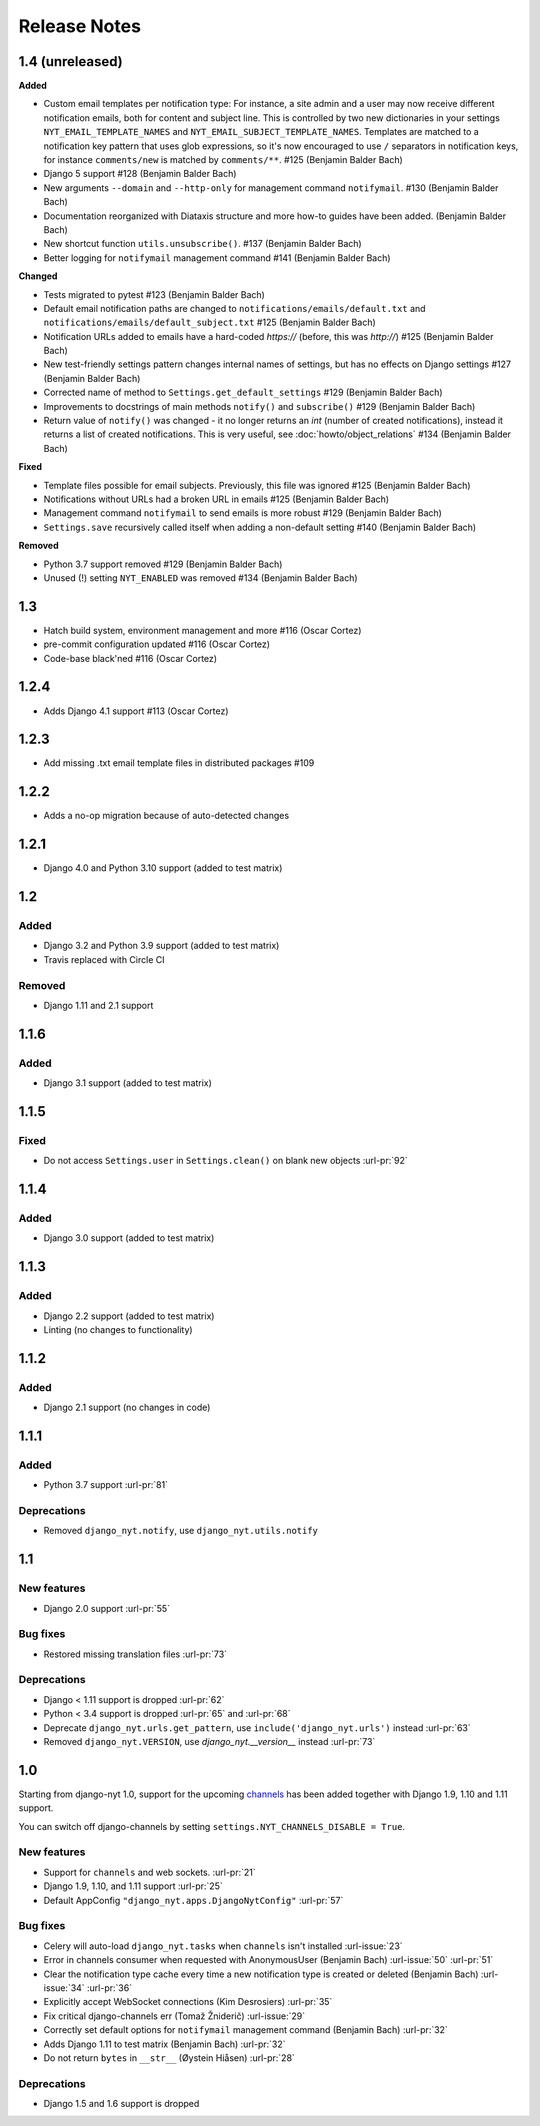 Release Notes
=============

1.4 (unreleased)
----------------

**Added**

* Custom email templates per notification type:
  For instance, a site admin and a user may now receive different notification emails, both for content and subject line.
  This is controlled by two new dictionaries in your settings ``NYT_EMAIL_TEMPLATE_NAMES`` and ``NYT_EMAIL_SUBJECT_TEMPLATE_NAMES``.
  Templates are matched to a notification key pattern that uses glob expressions,
  so it's now encouraged to use ``/`` separators in notification keys,
  for instance ``comments/new`` is matched by ``comments/**``. #125 (Benjamin Balder Bach)
* Django 5 support #128 (Benjamin Balder Bach)
* New arguments ``--domain`` and ``--http-only`` for management command ``notifymail``. #130 (Benjamin Balder Bach)
* Documentation reorganized with Diataxis structure and more how-to guides have been added. (Benjamin Balder Bach)
* New shortcut function ``utils.unsubscribe()``. #137 (Benjamin Balder Bach)
* Better logging for ``notifymail`` management command #141 (Benjamin Balder Bach)

**Changed**

* Tests migrated to pytest #123 (Benjamin Balder Bach)
* Default email notification paths are changed to ``notifications/emails/default.txt`` and ``notifications/emails/default_subject.txt`` #125 (Benjamin Balder Bach)
* Notification URLs added to emails have a hard-coded `https://` (before, this was `http://`) #125 (Benjamin Balder Bach)
* New test-friendly settings pattern changes internal names of settings, but has no effects on Django settings #127 (Benjamin Balder Bach)
* Corrected name of method to ``Settings.get_default_settings`` #129 (Benjamin Balder Bach)
* Improvements to docstrings of main methods ``notify()`` and ``subscribe()`` #129 (Benjamin Balder Bach)
* Return value of ``notify()`` was changed - it no longer returns an `int` (number of created notifications), instead it returns a list of created notifications.
  This is very useful, see :doc:`howto/object_relations` #134 (Benjamin Balder Bach)

**Fixed**

* Template files possible for email subjects. Previously, this file was ignored #125 (Benjamin Balder Bach)
* Notifications without URLs had a broken URL in emails #125 (Benjamin Balder Bach)
* Management command ``notifymail`` to send emails is more robust #129 (Benjamin Balder Bach)
* ``Settings.save`` recursively called itself when adding a non-default setting #140 (Benjamin Balder Bach)

**Removed**

* Python 3.7 support removed #129 (Benjamin Balder Bach)
* Unused (!) setting ``NYT_ENABLED`` was removed #134 (Benjamin Balder Bach)

1.3
---

* Hatch build system, environment management and more #116 (Oscar Cortez)
* pre-commit configuration updated #116 (Oscar Cortez)
* Code-base black'ned #116 (Oscar Cortez)


1.2.4
-----

* Adds Django 4.1 support #113 (Oscar Cortez)


1.2.3
-----

* Add missing .txt email template files in distributed packages #109


1.2.2
-----

* Adds a no-op migration because of auto-detected changes


1.2.1
-----

* Django 4.0 and Python 3.10 support (added to test matrix)


1.2
---

Added
^^^^^

* Django 3.2 and Python 3.9 support (added to test matrix)
* Travis replaced with Circle CI

Removed
^^^^^^^

* Django 1.11 and 2.1 support


1.1.6
-----

Added
^^^^^

* Django 3.1 support (added to test matrix)

1.1.5
-----

Fixed
^^^^^

* Do not access ``Settings.user`` in ``Settings.clean()`` on blank new objects :url-pr:`92`


1.1.4
-----

Added
^^^^^

* Django 3.0 support (added to test matrix)


1.1.3
-----

Added
^^^^^

* Django 2.2 support (added to test matrix)
* Linting (no changes to functionality)


1.1.2
-----

Added
^^^^^

* Django 2.1 support (no changes in code)


1.1.1
-----

Added
^^^^^

* Python 3.7 support  :url-pr:`81`

Deprecations
^^^^^^^^^^^^

* Removed ``django_nyt.notify``, use ``django_nyt.utils.notify``



1.1
---

New features
^^^^^^^^^^^^

* Django 2.0 support :url-pr:`55`

Bug fixes
^^^^^^^^^

* Restored missing translation files :url-pr:`73`

Deprecations
^^^^^^^^^^^^

* Django < 1.11 support is dropped :url-pr:`62`
* Python < 3.4 support is dropped :url-pr:`65` and :url-pr:`68`
* Deprecate ``django_nyt.urls.get_pattern``, use ``include('django_nyt.urls')`` instead :url-pr:`63`
* Removed ``django_nyt.VERSION``, use `django_nyt.__version__` instead :url-pr:`73`

1.0
---

Starting from django-nyt 1.0, support for the upcoming
`channels <https://channels.readthedocs.io/en/stable/>`_ has been added together with
Django 1.9, 1.10 and 1.11 support.

You can switch off django-channels by setting
``settings.NYT_CHANNELS_DISABLE = True``.


New features
^^^^^^^^^^^^

* Support for ``channels`` and web sockets. :url-pr:`21`
* Django 1.9, 1.10, and 1.11 support :url-pr:`25`
* Default AppConfig ``"django_nyt.apps.DjangoNytConfig"`` :url-pr:`57`


Bug fixes
^^^^^^^^^

* Celery will auto-load ``django_nyt.tasks`` when ``channels`` isn't installed :url-issue:`23`
* Error in channels consumer when requested with AnonymousUser (Benjamin Bach) :url-issue:`50` :url-pr:`51`
* Clear the notification type cache every time a new notification type is created or deleted (Benjamin Bach) :url-issue:`34` :url-pr:`36`
* Explicitly accept WebSocket connections (Kim Desrosiers) :url-pr:`35`
* Fix critical django-channels err (Tomaž Žniderič) :url-issue:`29`
* Correctly set default options for ``notifymail`` management command (Benjamin Bach) :url-pr:`32`
* Adds Django 1.11 to test matrix (Benjamin Bach) :url-pr:`32`
* Do not return ``bytes`` in ``__str__`` (Øystein Hiåsen) :url-pr:`28`


Deprecations
^^^^^^^^^^^^

* Django 1.5 and 1.6 support is dropped
